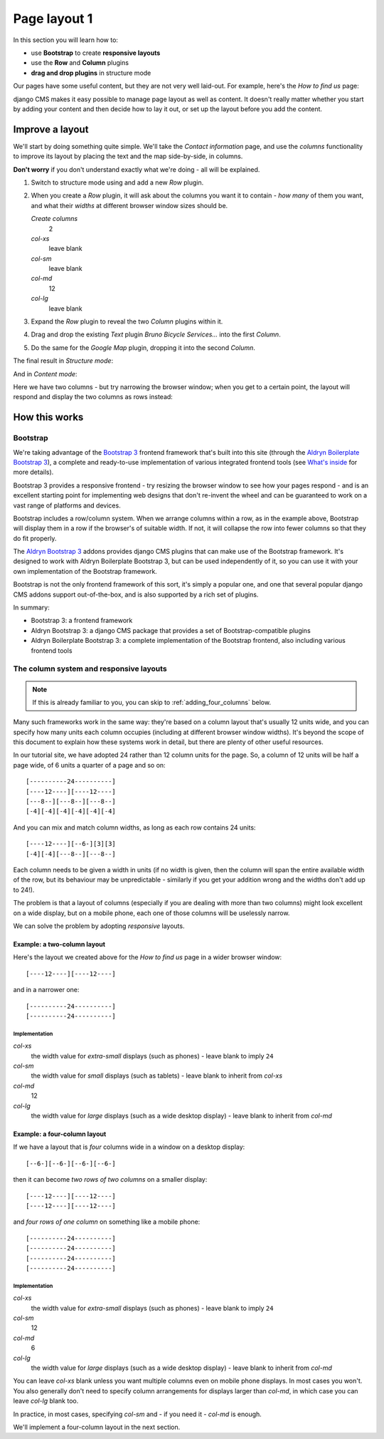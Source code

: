 #############
Page layout 1
#############

In this section you will learn how to:

* use **Bootstrap** to create **responsive layouts**
* use the **Row** and **Column** plugins
* **drag and drop plugins** in structure mode

Our pages have some useful content, but they are not very well laid-out. For example, here's the
*How to find us* page:

.. image:: /user/tutorial/images/entire_contact_page.png
    :alt: Entire contact page

django CMS makes it easy possible to manage page layout as well as content. It doesn't really
matter whether you start by adding your content and then decide how to lay it out, or set up the
layout before you add the content.


******************************
Improve a layout
******************************

We'll start by doing something quite simple. We'll take the *Contact information* page, and use the
*columns* functionality to improve its layout by placing the text and the map side-by-side, in
columns.

**Don't worry** if you don't understand exactly what we're doing - all will be explained.

#.  Switch to structure mode using |structure-switch| and add a new *Row* plugin.

    .. |structure-switch| image:: /user/tutorial/images/structure-button.png
       :alt: the
       :width: 160

    .. image:: /user/tutorial/images/row_plugin.png
       :alt: Select Row plugin
       :align: center
       :width: 350

#.  When you create a *Row* plugin, it will ask about the columns you want it to contain - *how
    many* of them you want, and what their *widths* at different browser window sizes should be.

    .. image:: /user/tutorial/images/define_grid.png
       :alt: Define columns
       :align: right
       :width: 220

    *Create columns*
        2

    *col-xs*
        leave blank

    *col-sm*
        leave blank

    *col-md*
        12

    *col-lg*
        leave blank


#.  Expand the *Row* plugin to reveal the two *Column* plugins within it.

#.  Drag and drop the existing *Text* plugin *Bruno Bicycle Services...* into the first *Column*.

#.  Do the same for the *Google Map* plugin, dropping it into the second *Column*.

    .. image:: /user/tutorial/images/drag_content_to_column.png
       :alt: drag the original plugins into the new columns
       :align: center
       :width: 500

The final result in *Structure mode*:

.. image:: /user/tutorial/images/content_moved.png
   :alt: the final column plugin arrangement
   :align: center
   :width: 500

And in *Content mode*:

.. image:: /user/tutorial/images/row_result_contactpage.png
   :alt: the result in content mode
   :align: center

Here we have two columns - but try narrowing the browser window; when you get to a certain point, the layout will respond and display the two columns as rows instead:

.. image:: /user/tutorial/images/responsive.png
   :alt: the layout works on small and large displays
   :align: center


**************
How this works
**************

Bootstrap
=========

We're taking advantage of the `Bootstrap 3 <http://getbootstrap.com>`_ frontend framework that's
built into this site (through the `Aldryn Boilerplate Bootstrap 3
<http://aldryn-boilerplate-bootstrap3.readthedocs.org>`_), a complete and ready-to-use
implementation of various integrated frontend tools (see `What's inside
<http://aldryn-boilerplate-bootstrap3.readthedocs.org/en/latest/general/whatsinside.html>`_ for
more details).

Bootstrap 3 provides a responsive frontend - try resizing the browser window to see how your pages
respond - and is an excellent starting point for implementing web designs that don't re-invent the
wheel and can be guaranteed to work on a vast range of platforms and devices.

Bootstrap includes a row/column system. When we arrange columns within a row, as in the example
above, Bootstrap will display them in a row if the browser's of suitable width. If not, it will
collapse the row into fewer columns so that they do fit properly.

The `Aldryn Bootstrap 3 <https://github.com/aldryn/aldryn-bootstrap3/>`_ addons provides django CMS
plugins that can make use of the Bootstrap framework. It's designed to work with Aldryn Boilerplate
Bootstrap 3, but can be used independently of it, so you can use it with your own implementation of
the Bootstrap framework.

Bootstrap is not the only frontend framework of this sort, it's simply a popular one, and one that
several popular django CMS addons support out-of-the-box, and is also supported by a rich set of
plugins.

In summary:

* Bootstrap 3: a frontend framework
* Aldryn Bootstrap 3: a django CMS package that provides a set of Bootstrap-compatible plugins
* Aldryn Boilerplate Bootstrap 3: a complete implementation of the Bootstrap frontend, also
  including various frontend tools


The column system and responsive layouts
========================================

.. note:: If this is already familiar to you, you can skip to :ref:`adding_four_columns` below.

Many such frameworks work in the same way: they're based on a column layout that's usually 12
units wide, and you can specify how many units each column occupies (including at different browser
window widths). It's beyond the scope of this document to explain how these systems work in detail,
but there are plenty of other useful resources.

In our tutorial site, we have adopted 24 rather than 12 column units for the page. So, a column of
12 units will be half a page wide, of 6 units a quarter of a page and so on::

    [----------24----------]
    [----12----][----12----]
    [---8--][---8--][---8--]
    [-4][-4][-4][-4][-4][-4]

And you can mix and match column widths, as long as each row contains 24 units::

    [----12----][--6-][3][3]
    [-4][-4][---8--][---8--]

Each column needs to be given a width in units (if no width is given, then the column will span the
entire available width of the row, but its behaviour may be unpredictable - similarly if you get
your addition wrong and the widths don't add up to 24!).

The problem is that a layout of columns (especially if you are dealing with more than two columns)
might look excellent on a wide display, but on a mobile phone, each one of those columns will be
uselessly narrow.

We can solve the problem by adopting *responsive* layouts.


Example: a two-column layout
-----------------------------

Here's the layout we created above for the *How to find us* page in a wider browser window::

    [----12----][----12----]

and in a narrower one::

    [----------24----------]
    [----------24----------]


Implementation
^^^^^^^^^^^^^^

*col-xs*
    the width value for *extra-small* displays (such as phones) - leave blank to imply ``24``

*col-sm*
    the width value for *small* displays (such as tablets) - leave blank to inherit from
    *col-xs*

*col-md*
    12

*col-lg*
    the width value for *large* displays (such as a wide desktop display) - leave blank to
    inherit from *col-md*


Example: a four-column layout
------------------------------

If we have a layout that is *four* columns wide in a window on a desktop display::

    [--6-][--6-][--6-][--6-]

then it can become *two rows of two columns* on a smaller display::

    [----12----][----12----]
    [----12----][----12----]

and *four rows of one column* on something like a mobile phone::

    [----------24----------]
    [----------24----------]
    [----------24----------]
    [----------24----------]


Implementation
^^^^^^^^^^^^^^

*col-xs*
    the width value for *extra-small* displays (such as phones) - leave blank to imply ``24``

*col-sm*
    12

*col-md*
    6

*col-lg*
    the width value for *large* displays (such as a wide desktop display) - leave blank to
    inherit from *col-md*

You can leave *col-xs* blank unless you want multiple columns even on mobile phone displays. In
most cases you won't. You also generally don't need to specify column arrangements for displays
larger than *col-md*, in which case you can leave *col-lg* blank too.

In practice, in most cases, specifying *col-sm* and - if you need it - *col-md* is enough.

We'll implement a four-column layout in the next section.
